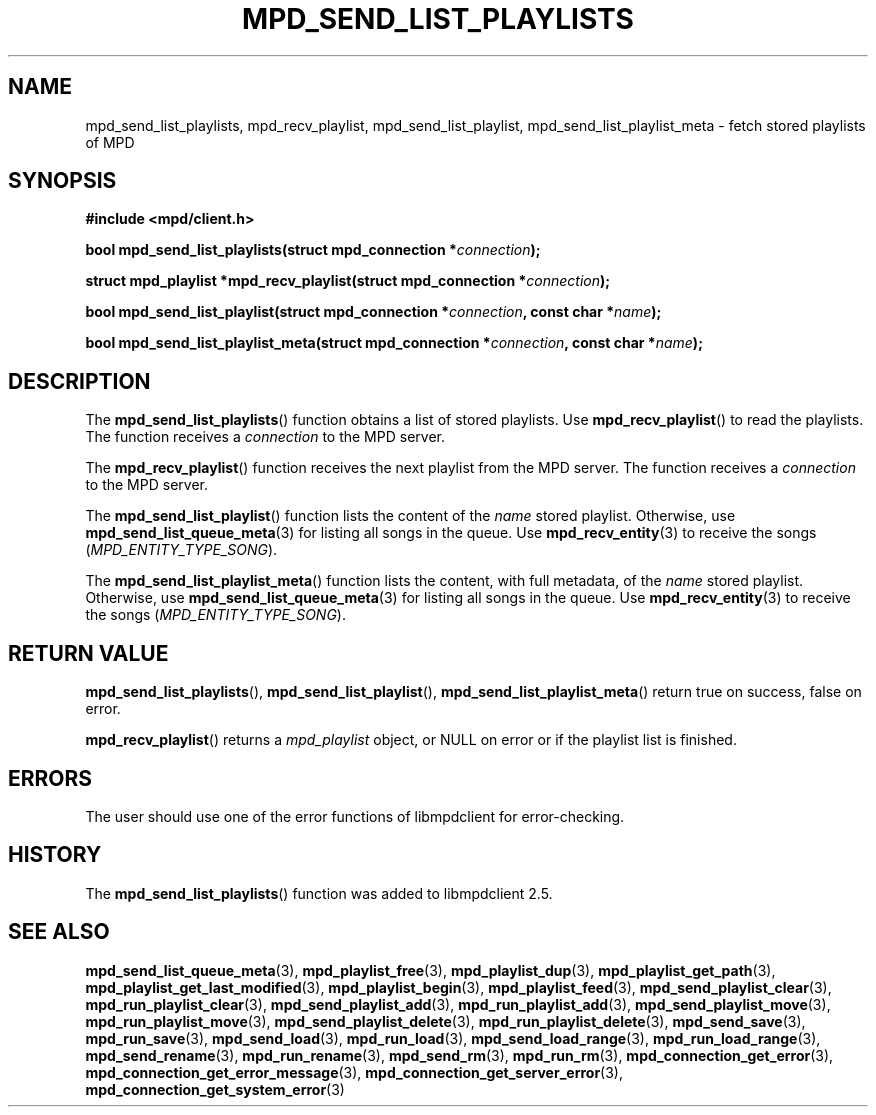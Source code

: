 .TH MPD_SEND_LIST_PLAYLISTS 3 2019
.SH NAME
mpd_send_list_playlists, mpd_recv_playlist, mpd_send_list_playlist, 
mpd_send_list_playlist_meta \- fetch stored playlists of MPD
.SH SYNOPSIS
.B #include <mpd/client.h>
.PP
.BI "bool mpd_send_list_playlists(struct mpd_connection *" connection );
.PP
.BI "struct mpd_playlist *mpd_recv_playlist(struct"
.BI "mpd_connection *" connection );
.PP
.BI "bool mpd_send_list_playlist(struct mpd_connection *" connection ","
.BI "const char *" name );
.PP
.BI "bool mpd_send_list_playlist_meta(struct mpd_connection *" connection ","
.BI "const char *" name );
.SH DESCRIPTION
The
.BR mpd_send_list_playlists ()
function obtains a list of stored playlists. Use
.BR mpd_recv_playlist ()
to read the playlists. The function receives a
.I connection
to the MPD server.
.PP
The
.BR mpd_recv_playlist ()
function receives the next playlist from the MPD server. The function receives
a
.I connection
to the MPD server.
.PP
The
.BR mpd_send_list_playlist ()
function lists the content of the
.I name
stored playlist. Otherwise, use
.BR mpd_send_list_queue_meta (3)
for listing all songs in the queue. Use
.BR mpd_recv_entity (3)
to receive the songs
.RI ( MPD_ENTITY_TYPE_SONG ).
.PP
The
.BR mpd_send_list_playlist_meta ()
function lists the content, with full metadata, of the
.I name
stored playlist. Otherwise, use
.BR mpd_send_list_queue_meta (3)
for listing all songs in the queue. Use
.BR mpd_recv_entity (3)
to receive the songs
.RI ( MPD_ENTITY_TYPE_SONG ).
.SH RETURN VALUE
.BR mpd_send_list_playlists (),
.BR mpd_send_list_playlist (),
.BR mpd_send_list_playlist_meta ()
return true on success, false on error.
.PP
.BR mpd_recv_playlist ()
returns a
.I mpd_playlist
object, or NULL on error or if the playlist list is finished.
.SH ERRORS
The user should use one of the error functions of libmpdclient for
error-checking.
.SH HISTORY
The
.BR mpd_send_list_playlists ()
function was added to libmpdclient 2.5.
.SH SEE ALSO
.BR mpd_send_list_queue_meta (3),
.BR mpd_playlist_free (3),
.BR mpd_playlist_dup (3),
.BR mpd_playlist_get_path (3),
.BR mpd_playlist_get_last_modified (3),
.BR mpd_playlist_begin (3),
.BR mpd_playlist_feed (3),
.BR mpd_send_playlist_clear (3),
.BR mpd_run_playlist_clear (3),
.BR mpd_send_playlist_add (3),
.BR mpd_run_playlist_add (3),
.BR mpd_send_playlist_move (3),
.BR mpd_run_playlist_move (3),
.BR mpd_send_playlist_delete (3),
.BR mpd_run_playlist_delete (3),
.BR mpd_send_save (3),
.BR mpd_run_save (3),
.BR mpd_send_load (3),
.BR mpd_run_load (3),
.BR mpd_send_load_range (3),
.BR mpd_run_load_range (3),
.BR mpd_send_rename (3),
.BR mpd_run_rename (3),
.BR mpd_send_rm (3),
.BR mpd_run_rm (3),
.BR mpd_connection_get_error (3),
.BR mpd_connection_get_error_message (3),
.BR mpd_connection_get_server_error (3),
.BR mpd_connection_get_system_error (3)
